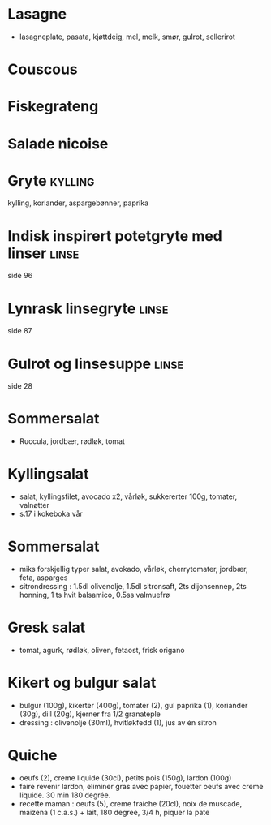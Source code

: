 #+OPTIONS: toc:nil num:nil
* Lasagne
  - lasagneplate, pasata, kjøttdeig, mel, melk, smør, gulrot, sellerirot
* Couscous
* Fiskegrateng
* Salade nicoise
* Gryte                                                             :kylling:
  kylling, koriander, aspargebønner, paprika
* Indisk inspirert potetgryte med linser                              :linse:
  side 96
* Lynrask linsegryte                                                  :linse:
  side 87
* Gulrot og linsesuppe                                                :linse:
  side 28
* Sommersalat
  - Ruccula, jordbær, rødløk, tomat
* Kyllingsalat
  - salat, kyllingsfilet, avocado x2, vårløk, sukkererter 100g, tomater, valnøtter
  - s.17 i kokeboka vår
* Sommersalat
  - miks forskjellig typer salat, avokado, vårløk, cherrytomater, jordbær, feta, asparges
  - sitrondressing : 1.5dl olivenolje, 1.5dl sitronsaft, 2ts dijonsennep, 2ts honning, 1 ts hvit balsamico, 0.5ss valmuefrø
* Gresk salat
  - tomat, agurk, rødløk, oliven, fetaost, frisk origano
* Kikert og bulgur salat
  - bulgur (100g), kikerter (400g), tomater (2), gul paprika (1), koriander (30g), dill (20g), kjerner fra 1/2 granateple
  - dressing : olivenolje (30ml), hvitløkfedd (1), jus av én sitron
* Quiche
  - oeufs (2), creme liquide (30cl), petits pois (150g), lardon (100g)
  - faire revenir lardon, eliminer gras avec papier, fouetter oeufs avec creme liquide. 30 min 180 degrée.
  - recette maman : oeufs (5), creme fraiche (20cl), noix de muscade, maizena (1 c.a.s.) + lait, 180 degree, 3/4 h, piquer la pate
